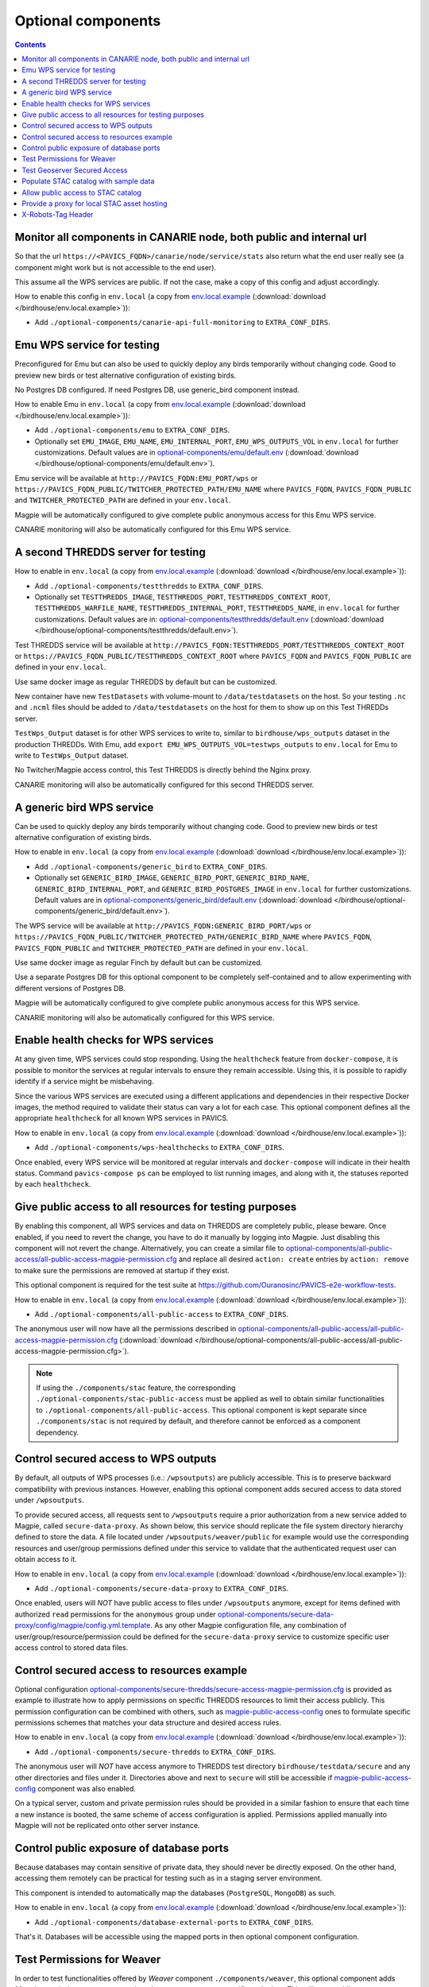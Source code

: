 Optional components
===================


.. contents::


Monitor all components in CANARIE node, both public and internal url
--------------------------------------------------------------------

So that the url ``https://<PAVICS_FQDN>/canarie/node/service/stats`` also return
what the end user really see (a component might work but is not accessible to
the end user).

This assume all the WPS services are public.  If not the case, make a copy of
this config and adjust accordingly.

How to enable this config in ``env.local`` (a copy from env.local.example_
(:download:`download </birdhouse/env.local.example>`)):

* Add ``./optional-components/canarie-api-full-monitoring`` to ``EXTRA_CONF_DIRS``.


Emu WPS service for testing
---------------------------

Preconfigured for Emu but can also be used to quickly deploy any birds
temporarily without changing code.  Good to preview new birds or test
alternative configuration of existing birds.

No Postgres DB configured.  If need Postgres DB, use generic_bird component
instead.

How to enable Emu in ``env.local`` (a copy from env.local.example_
(:download:`download </birdhouse/env.local.example>`)):

* Add ``./optional-components/emu`` to ``EXTRA_CONF_DIRS``.
* Optionally set ``EMU_IMAGE``,
  ``EMU_NAME``, ``EMU_INTERNAL_PORT``,
  ``EMU_WPS_OUTPUTS_VOL`` in ``env.local`` for further customizations.
  Default values are in `optional-components/emu/default.env <emu/default.env>`_
  (:download:`download </birdhouse/optional-components/emu/default.env>`).

Emu service will be available at ``http://PAVICS_FQDN:EMU_PORT/wps`` or
``https://PAVICS_FQDN_PUBLIC/TWITCHER_PROTECTED_PATH/EMU_NAME`` where
``PAVICS_FQDN``\ , ``PAVICS_FQDN_PUBLIC`` and ``TWITCHER_PROTECTED_PATH`` are defined
in your ``env.local``.

Magpie will be automatically configured to give complete public anonymous
access for this Emu WPS service.

CANARIE monitoring will also be automatically configured for this Emu WPS
service.


A second THREDDS server for testing
-----------------------------------

How to enable in ``env.local`` (a copy from env.local.example_ (:download:`download </birdhouse/env.local.example>`)):

* Add ``./optional-components/testthredds`` to ``EXTRA_CONF_DIRS``.

* Optionally set ``TESTTHREDDS_IMAGE``\ , ``TESTTHREDDS_PORT``\ ,
  ``TESTTHREDDS_CONTEXT_ROOT``\ , ``TESTTHREDDS_WARFILE_NAME``\ ,
  ``TESTTHREDDS_INTERNAL_PORT``\ , ``TESTTHREDDS_NAME``\ ,  in ``env.local`` for further
  customizations.  Default values are in: `optional-components/testthredds/default.env <testthredds/default.env>`_ (:download:`download </birdhouse/optional-components/testthredds/default.env>`).

Test THREDDS service will be available at
``http://PAVICS_FQDN:TESTTHREDDS_PORT/TESTTHREDDS_CONTEXT_ROOT`` or
``https://PAVICS_FQDN_PUBLIC/TESTTHREDDS_CONTEXT_ROOT`` where ``PAVICS_FQDN`` and
``PAVICS_FQDN_PUBLIC`` are defined in your ``env.local``.

Use same docker image as regular THREDDS by default but can be customized.

New container have new ``TestDatasets`` with volume-mount to ``/data/testdatasets``
on the host.  So your testing ``.nc`` and ``.ncml`` files should be added to
``/data/testdatasets`` on the host for them to show up on this Test THREDDs
server.

``TestWps_Output`` dataset is for other WPS services to write to, similar to
``birdhouse/wps_outputs`` dataset in the production THREDDs.  With Emu, add
``export EMU_WPS_OUTPUTS_VOL=testwps_outputs`` to ``env.local`` for Emu to write to
``TestWps_Output`` dataset.

No Twitcher/Magpie access control, this Test THREDDS is directly behind the
Nginx proxy.

CANARIE monitoring will also be automatically configured for this second
THREDDS server.


A generic bird WPS service
--------------------------

Can be used to quickly deploy any birds temporarily without changing code.
Good to preview new birds or test alternative configuration of existing birds.

How to enable in ``env.local`` (a copy from env.local.example_ (:download:`download </birdhouse/env.local.example>`)):

* Add ``./optional-components/generic_bird`` to ``EXTRA_CONF_DIRS``.

* Optionally set ``GENERIC_BIRD_IMAGE``, ``GENERIC_BIRD_PORT``,
  ``GENERIC_BIRD_NAME``, ``GENERIC_BIRD_INTERNAL_PORT``, and
  ``GENERIC_BIRD_POSTGRES_IMAGE`` in ``env.local`` for further customizations.
  Default values are in `optional-components/generic_bird/default.env <generic_bird/default.env>`_
  (:download:`download </birdhouse/optional-components/generic_bird/default.env>`).

The WPS service will be available at ``http://PAVICS_FQDN:GENERIC_BIRD_PORT/wps``
or ``https://PAVICS_FQDN_PUBLIC/TWITCHER_PROTECTED_PATH/GENERIC_BIRD_NAME`` where
``PAVICS_FQDN``\ , ``PAVICS_FQDN_PUBLIC`` and ``TWITCHER_PROTECTED_PATH`` are defined
in your ``env.local``.

Use same docker image as regular Finch by default but can be customized.

Use a separate Postgres DB for this optional component to be completely
self-contained and to allow experimenting with different versions of Postgres
DB.

Magpie will be automatically configured to give complete public anonymous
access for this WPS service.

CANARIE monitoring will also be automatically configured for this WPS service.


Enable health checks for WPS services
--------------------------------------------------------

At any given time, WPS services could stop responding. Using the ``healthcheck`` feature from ``docker-compose``, it is
possible to monitor the services at regular intervals to ensure they remain accessible. Using this, it is possible to
rapidly identify if a service might be misbehaving.

Since the various WPS services are executed using a different applications and dependencies in their respective
Docker images, the method required to validate their status can vary a lot for each case. This optional component
defines all the appropriate ``healthcheck`` for all known WPS services in PAVICS.

How to enable in ``env.local`` (a copy from env.local.example_ (:download:`download </birdhouse/env.local.example>`)):

* Add ``./optional-components/wps-healthchecks`` to ``EXTRA_CONF_DIRS``.

Once enabled, every WPS service will be monitored at regular intervals and ``docker-compose`` will indicate in their
health status. Command ``pavics-compose ps`` can be employed to list running images, and along with it, the statuses
reported by each ``healthcheck``.


.. _magpie-public-access-config:

Give public access to all resources for testing purposes
--------------------------------------------------------

By enabling this component, all WPS services and data on THREDDS are completely public, please beware.
Once enabled, if you need to revert the change, you have to do it manually by logging into Magpie.
Just disabling this component will not revert the change.
Alternatively, you can create a similar file to |magpie-public-perms|_ and replace all desired ``action: create``
entries by ``action: remove`` to make sure the permissions are removed at startup if they exist.

This optional component is required for the test suite at
https://github.com/Ouranosinc/PAVICS-e2e-workflow-tests.

How to enable in ``env.local`` (a copy from `env.local.example`_ (:download:`download </birdhouse/env.local.example>`)):

* Add ``./optional-components/all-public-access`` to ``EXTRA_CONF_DIRS``.

The anonymous user will now have all the permissions described in |magpie-public-perms|_
(:download:`download </birdhouse/optional-components/all-public-access/all-public-access-magpie-permission.cfg>`).

.. note::
    If using the ``./components/stac`` feature, the corresponding ``./optional-components/stac-public-access``
    must be applied as well to obtain similar functionalities to ``./optional-components/all-public-access``.
    This optional component is kept separate since ``./components/stac`` is not required by default, and therefore
    cannot be enforced as a component dependency.

.. _magpie-public-perms: ./all-public-access/all-public-access-magpie-permission.cfg
.. |magpie-public-perms| replace:: optional-components/all-public-access/all-public-access-magpie-permission.cfg
.. _env.local.example: ../env.local.example


Control secured access to WPS outputs
--------------------------------------------------------

By default, all outputs of WPS processes (i.e.: ``/wpsoutputs``) are publicly accessible. This is to preserve
backward compatibility with previous instances. However, enabling this optional component adds secured access to data
stored under ``/wpsoutputs``.

To provide secured access, all requests sent to ``/wpsoutputs`` require a prior authorization from a new service added
to Magpie, called ``secure-data-proxy``. As shown below, this service should replicate the file system directory
hierarchy defined to store the data. A file located under ``/wpsoutputs/weaver/public`` for example would use the
corresponding resources and user/group permissions defined under this service to validate that the authenticated
request user can obtain access to it.

.. image:: secure-data-proxy/images/magpie-service.png

How to enable in ``env.local`` (a copy from `env.local.example`_ (:download:`download </birdhouse/env.local.example>`)):

* Add ``./optional-components/secure-data-proxy`` to ``EXTRA_CONF_DIRS``.

Once enabled, users will *NOT* have public access to files under ``/wpsoutputs`` anymore, except for items defined
with authorized ``read`` permissions for the ``anonymous`` group under |secure-data-proxy-perms|_. As any other Magpie
configuration file, any combination of user/group/resource/permission could be defined for the ``secure-data-proxy``
service to customize specific user access control to stored data files.

.. _secure-data-proxy-perms: ./secure-data-proxy/config/magpie/config.yml.template
.. |secure-data-proxy-perms| replace:: optional-components/secure-data-proxy/config/magpie/config.yml.template


Control secured access to resources example
--------------------------------------------------------

Optional configuration |magpie-secure-perms|_ is provided as example to illustrate how to apply permissions on specific
THREDDS resources to limit their access publicly. This permission configuration can be combined with others, such as
`magpie-public-access-config`_ ones to formulate specific permissions schemes that matches your data structure and
desired access rules.

How to enable in ``env.local`` (a copy from `env.local.example`_ (:download:`download </birdhouse/env.local.example>`)):

* Add ``./optional-components/secure-thredds`` to ``EXTRA_CONF_DIRS``.

The anonymous user will *NOT* have access anymore to THREDDS test directory ``birdhouse/testdata/secure`` and any other
directories and files under it. Directories above and next to ``secure`` will still be accessible if
`magpie-public-access-config`_ component was also enabled.

On a typical server, custom and private permission rules should be provided in a similar fashion to ensure that
each time a new instance is booted, the same scheme of access configuration is applied. Permissions applied manually
into Magpie will not be replicated onto other server instance.

.. _magpie-secure-perms: ./secure-thredds/secure-access-magpie-permission.cfg
.. |magpie-secure-perms| replace:: optional-components/secure-thredds/secure-access-magpie-permission.cfg


Control public exposure of database ports
--------------------------------------------------------

Because databases may contain sensitive of private data, they should never be directly exposed.
On the other hand, accessing them remotely can be practical for testing such as in a staging server environment.

This component is intended to automatically map the databases (``PostgreSQL``, ``MongoDB``) as such.

How to enable in ``env.local`` (a copy from env.local.example_ (:download:`download </birdhouse/env.local.example>`)):

* Add ``./optional-components/database-external-ports`` to ``EXTRA_CONF_DIRS``.

That's it. Databases will be accessible using the mapped ports in then optional component configuration.


Test Permissions for Weaver
--------------------------------------------------------

In order to test functionalities offered by `Weaver` component ``./components/weaver``, this optional component
adds `Magpie` permissions to a test server in order to grant access to specific endpoints.
This will open public access to specified resources in file |test-weaver-perms|_.

.. warning::
    It also disables SSL verification for the corresponding process that is granted public access to allow `Weaver` to
    requests its WPS execution through the providers reference without error. This is mainly to ignore test servers
    self-signed SSL certificates. This should be avoided on production servers by using a real and valid SSL certificate
    and leaving verification active to avoid man-in-the-middle attacks.

This optional component is intended to be employed in combination with test notebook |pavics-sdi-weaver|_.

How to enable in ``env.local`` (a copy from `env.local.example`_ (:download:`download </birdhouse/env.local.example>`)):

* Add ``./optional-components/test-weaver`` to ``EXTRA_CONF_DIRS``

.. note::
    Definition ``./components/weaver`` is also expected to be in ``EXTRA_CONF_DIRS`` for permissions to have any effect.
    Ensure that ``./optional-components/test-weaver`` is placed **AFTER** ``./components/weaver``. Otherwise, the
    ``request_options.yml`` override applied by this optional component will be discarded by the main component.

.. _test-weaver-perms: ./optional-components/test-weaver/config/magpie/test-weaver-permission.cfg
.. |test-weaver-perms| replace:: optional-components/test-weaver/config/magpie/test-weaver-permission.cfg
.. _pavics-sdi-weaver|: https://github.com/Ouranosinc/pavics-sdi/blob/master/docs/source/notebook-components/weaver_example.ipynb
.. |pavics-sdi-weaver| replace:: Ouranosinc/pavics-sdi Weaver Example


Test Geoserver Secured Access
-----------------------------

This optional component adds a new provider and location for Geoserver, ``test-geoserver-secured-access``, 
in order to test secured access to this service before it is moved behind Twitcher (undetermined date).

The old ``/geoserver`` path is still available, so current workflows are not affected.

The new ``/geoserver-secured`` path is available for testing once the optional component is activated.

To test the ``geoserver-secured`` service through Magpie, each workspace needs to be added to the new service and then 
permissions can be set on a per-workspace or even layer basis.

A ``GetFeature`` request for a layer in a public workspace (named public in this example) will succeed for any user 
using any of these two request types:

* {BASE_URL}/geoserver-secured/wfs?version=2.0.0&request=GetFeature&typeNames=public:{LAYER_NAME}
* {BASE_URL}/geoserver-secured/public/wfs?version=2.0.0&request=GetFeature&typeNames={LAYER_NAME}

Whereas access to a private workspace will require a user or group be given explicit permissions through the ``Magpie``
interface.

See |geoserver_secured_pr|_. for more details.

.. _geoserver_secured_pr: https://github.com/bird-house/birdhouse-deploy/pull/242
.. |geoserver_secured_pr| replace:: Pull Request


Populate STAC catalog with sample data
--------------------------------------------------------

STAC Populator contains the workflow logic to ingest sample STAC item into the STAC catalog.

Once enabled in the stack, this component will run automatically on stack boot time in order to populate the catalog. 
On stack initialization, STAC item generation workflows will run for ``STAC_ASSET_GENERATOR_TIMEOUT`` seconds in order 
to populate the catalog with sample data. Change this timeout as needed, as there are no impact on the stack boot, 
except time required to feed the catalog.

To enable this optional-component:

- Edit ``env.local`` (a copy of `env.local.example`_)
- Add ``./optional-components/stac-populator`` to ``EXTRA_CONF_DIRS``.


Allow public access to STAC catalog
--------------------------------------------------------

STAC Public Access allows STAC catalog to be accessed by anyone, without authentication.

To enable this optional-component:

- Edit ``env.local`` (a copy of `env.local.example`_)
- Add ``./optional-components/stac-public-access`` to ``EXTRA_CONF_DIRS``.


Provide a proxy for local STAC asset hosting
--------------------------------------------------------

STAC data proxy allows to host the URL location defined by ``PAVICS_FQDN_PUBLIC`` and ``STAC_DATA_PROXY_URL_PATH``
to provide access to files contained within ``STAC_DATA_PROXY_DIR_PATH``.

The ``STAC_DATA_PROXY_DIR_PATH`` location can be used to hold STAC Assets defined by the current server node
(in contrast to STAC definitions that would refer to remote locations), such that the node can be the original
location of new data, or to make a new local replication of remote data.

To enable this optional-component:

- Edit ``env.local`` (a copy of `env.local.example`_)
- Add ``./optional-components/stac-data-proxy`` to ``EXTRA_CONF_DIRS``.
- Optionally, add any other relevant components to control access as desired (see below).

When using this component, access to the endpoint defined by ``STAC_DATA_PROXY_URL_PATH``, and therefore all
corresponding files contained under mapped ``STAC_DATA_PROXY_DIR_PATH`` will depend on how this
feature is combined with ``./optional-components/stac-public-access`` and ``./optional-components/secure-data-proxy``.
Following are the possible combinations and obtained behaviors:

.. list-table::
    :header-rows: 1

    * - Enabled Components
      - Obtained Behaviors

    * - Only ``./optional-components/stac-data-proxy`` is enabled.
      - All data under ``STAC_DATA_PROXY_URL_PATH`` is publicly accessible without authorization control
        and specific resource access cannot be managed per content. However, since STAC-API itself is not made public,
        the STAC Catalog, Collections and Items cannot be accessed publicly
        (*note*: this is most probably never desired).

    * - Both ``./optional-components/stac-data-proxy`` and ``./optional-components/stac-public-access`` are enabled.
      - All data under ``STAC_DATA_PROXY_URL_PATH`` is publicly accessible without possibility to manage per-resource
        access. However, this public access is aligned with publicly accessible STAC-API endpoints and contents.

    * - Both ``./optional-components/stac-data-proxy`` and ``./optional-components/secure-data-proxy`` are enabled.
      - All data under ``STAC_DATA_PROXY_URL_PATH`` is protected (by default, admin-only), but can be granted access
        on a per-user, per-group and per-resource basis according to permissions applied by the administrator.
        Since STAC-API is not made public by default, the administrator can decide whether they grant access only to
        STAC metadata (Catalog, Collection, Items) with permission applied on the ``stac`` Magpie service, only to
        assets data with permission under the ``stac-data-proxy``, or both.

    * - All of ``./optional-components/stac-data-proxy``, ``./optional-components/stac-public-access`` and
        ``./optional-components/secure-data-proxy`` are enabled.
      - Similar to the previous case, allowing full authorization management control by the administrator, but contents
        are publicly accessible by default. To revoke access, a Magpie administrator has to apply a ``deny`` permission.

X-Robots-Tag Header
---------------------------

Applies the ``X-Robots-Tag`` header value defined by the ``X_ROBOTS_TAG_HEADER`` variable globally for the server.

If ``X_ROBOTS_TAG_HEADER`` is not overriden, it uses ``noindex, nofollow`` which will disallow most crawling and
indexing functionalities from robots. If omitting this optional component entirely, no ``X-Robots-Tag`` header
will be applied, which is equivalent to the robots default ``X-Robots-Tag: all``, setting no restrictions regarding
indexing and serving.

.. seealso::
    https://developers.google.com/search/docs/crawling-indexing/robots-meta-tag#directives

How to enable X-Robots-Tag Header in ``env.local`` (a copy from `env.local.example`_
(:download:`download </birdhouse/env.local.example>`)):

* Add ``./optional-components/x-robots-tag-header`` to ``EXTRA_CONF_DIRS``.
* Optionally set ``X_ROBOTS_TAG_HEADER`` to an alternate directive as desired.
  Default values are in `optional-components/x-robots-tag-header/default.env <x-robots-tag-header/default.env>`_
  (:download:`download </birdhouse/optional-components/x-robots-tag-header/default.env>`).

.. note::
    In order to revert the ``X-Robots-Tag`` header on specific endpoints, the following Nginx configuration can be
    defined (other values than ``all`` are possible as well) under any ``location`` block of the server.

    .. code-block:: nginx

        location /<service-path>/ {
            add_header X-Robots-Tag: "all";
            # ... other nginx operations ...
        }

    Note however that most Nginx configurations are predefined for this stack. Custom definitions would need to be
    added to apply additional operations. One exception to this case is the *Homepage* location
    (i.e.: where the ``/`` location will be redirected), which can take advantage of the ``PROXY_ROOT_LOCATION``
    environment variable to override the endpoint as follows:

    .. code-block:: shell

        export PROXY_ROOT_LOCATION='
            add_header X-Robots-Tag: "all";
            alias /data/homepage/;  # or any other desired redirection (e.g.: "return 302 <URL>")
        '

    .. seealso::
        See the `env.local.example`_ file for more details about this ``PROXY_ROOT_LOCATION`` behaviour.
